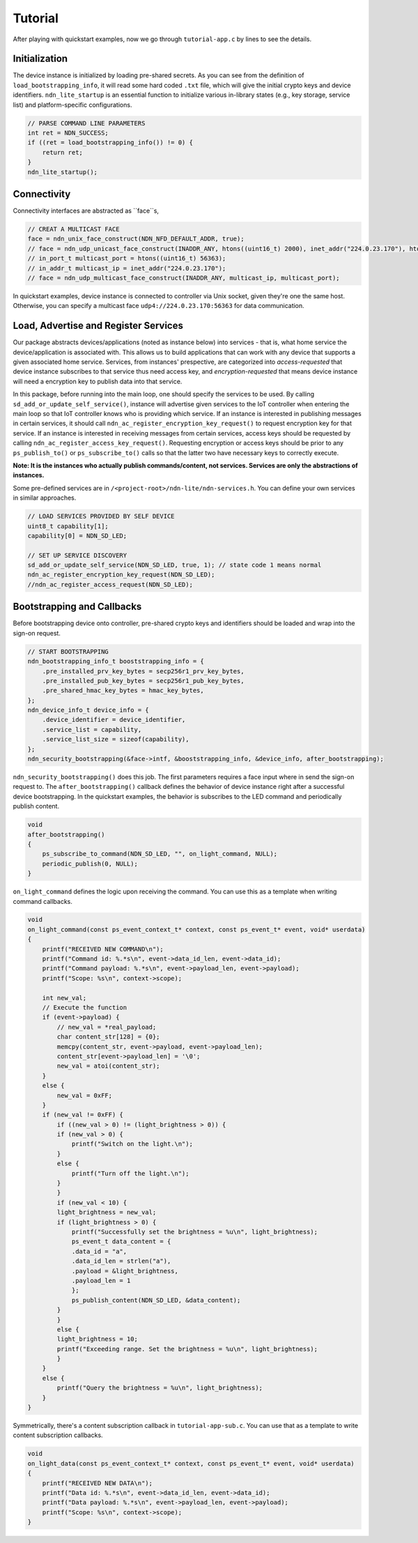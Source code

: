 Tutorial
============

After playing with quickstart examples, now we go through ``tutorial-app.c`` by lines to see the details.

Initialization
--------------
The device instance is initialized by loading pre-shared secrets. 
As you can see from the definition of ``load_bootstrapping_info``, it will read some hard coded ``.txt`` file, which will give the initial crypto keys and device identifiers.
``ndn_lite_startup`` is an essential function to initialize various in-library states (e.g., key storage, service list) and platform-specific configurations.

.. code-block:: c

    // PARSE COMMAND LINE PARAMETERS
    int ret = NDN_SUCCESS;
    if ((ret = load_bootstrapping_info()) != 0) {
        return ret;
    }
    ndn_lite_startup();


Connectivity
--------------
Connectivity interfaces are abstracted as ``face``s, 

.. code-block:: c

    // CREAT A MULTICAST FACE
    face = ndn_unix_face_construct(NDN_NFD_DEFAULT_ADDR, true);
    // face = ndn_udp_unicast_face_construct(INADDR_ANY, htons((uint16_t) 2000), inet_addr("224.0.23.170"), htons((uint16_t) 56363));
    // in_port_t multicast_port = htons((uint16_t) 56363);
    // in_addr_t multicast_ip = inet_addr("224.0.23.170");
    // face = ndn_udp_multicast_face_construct(INADDR_ANY, multicast_ip, multicast_port);

In quickstart examples, device instance is connected to controller via Unix socket, given they're one the same host.
Otherwise, you can specify a multicast face ``udp4://224.0.23.170:56363`` for data communication.


Load, Advertise and Register Services
--------------
Our package abstracts devices/applications (noted as instance below) into services - that is, what home service the device/application is associated with. 
This allows us to build applications that can work with any device that supports a given associated home service. 
Services, from instances' prespective, are categorized into *access-requested* that device instance subscribes to that service thus need access key, and *encryption-requested* that means device instance will need a encryption key to publish data into that service.

In this package, before running into the main loop, one should specify the services to be used.
By calling ``sd_add_or_update_self_service()``, instance will advertise given services to the IoT controller when entering the main loop so that IoT controller knows who is providing which service. 
If an instance is interested in publishing messages in certain services, it should call ``ndn_ac_register_encryption_key_request()`` to request encryption key for that service.
If an instance is interested in receiving messages from certain services, access keys should be requested by calling ``ndn_ac_register_access_key_request()``.
Requesting encryption or access keys should be prior to any ``ps_publish_to()`` or ``ps_subscribe_to()`` calls so that the latter two have necessary keys to correctly execute.

**Note: It is the instances who actually publish commands/content, not services. Services are only the abstractions of instances.** 

Some pre-defined services are in ``/<project-root>/ndn-lite/ndn-services.h``. You can define your own services in similar approaches.

.. code-block:: c

    // LOAD SERVICES PROVIDED BY SELF DEVICE
    uint8_t capability[1];
    capability[0] = NDN_SD_LED;

    // SET UP SERVICE DISCOVERY
    sd_add_or_update_self_service(NDN_SD_LED, true, 1); // state code 1 means normal
    ndn_ac_register_encryption_key_request(NDN_SD_LED);
    //ndn_ac_register_access_request(NDN_SD_LED);


Bootstrapping and Callbacks
--------------
Before bootstrapping device onto controller, pre-shared crypto keys and identifiers should be loaded and wrap into the sign-on request. 

.. code-block:: c

    // START BOOTSTRAPPING
    ndn_bootstrapping_info_t booststrapping_info = {
        .pre_installed_prv_key_bytes = secp256r1_prv_key_bytes,
        .pre_installed_pub_key_bytes = secp256r1_pub_key_bytes,
        .pre_shared_hmac_key_bytes = hmac_key_bytes,
    };
    ndn_device_info_t device_info = {
        .device_identifier = device_identifier,
        .service_list = capability,
        .service_list_size = sizeof(capability),
    };
    ndn_security_bootstrapping(&face->intf, &booststrapping_info, &device_info, after_bootstrapping);

``ndn_security_bootstrapping()`` does this job. The first parameters requires a face input where in send the sign-on request to.
The ``after_bootstrapping()`` callback defines the behavior of device instance right after a successful device bootstrapping.
In the quickstart examples, the behavior is subscribes to the LED command and periodically publish content. 

.. code-block:: c

    void
    after_bootstrapping()
    {
        ps_subscribe_to_command(NDN_SD_LED, "", on_light_command, NULL);
        periodic_publish(0, NULL);
    }

``on_light_command`` defines the logic upon receiving the command. You can use this as a template when writing command callbacks.

.. code-block:: c

    void
    on_light_command(const ps_event_context_t* context, const ps_event_t* event, void* userdata)
    {
        printf("RECEIVED NEW COMMAND\n");
        printf("Command id: %.*s\n", event->data_id_len, event->data_id);
        printf("Command payload: %.*s\n", event->payload_len, event->payload);
        printf("Scope: %s\n", context->scope);

        int new_val;
        // Execute the function
        if (event->payload) {
            // new_val = *real_payload;
            char content_str[128] = {0};
            memcpy(content_str, event->payload, event->payload_len);
            content_str[event->payload_len] = '\0';
            new_val = atoi(content_str);
        }
        else {
            new_val = 0xFF;
        }
        if (new_val != 0xFF) {
            if ((new_val > 0) != (light_brightness > 0)) {
            if (new_val > 0) {
                printf("Switch on the light.\n");
            }
            else {
                printf("Turn off the light.\n");
            }
            }
            if (new_val < 10) {
            light_brightness = new_val;
            if (light_brightness > 0) {
                printf("Successfully set the brightness = %u\n", light_brightness);
                ps_event_t data_content = {
                .data_id = "a",
                .data_id_len = strlen("a"),
                .payload = &light_brightness,
                .payload_len = 1
                };
                ps_publish_content(NDN_SD_LED, &data_content);
            }
            }
            else {
            light_brightness = 10;
            printf("Exceeding range. Set the brightness = %u\n", light_brightness);
            }
        }
        else {
            printf("Query the brightness = %u\n", light_brightness);
        }
    }

Symmetrically, there's a content subscription callback in ``tutorial-app-sub.c``. You can use that as a template to write content subscription callbacks.

.. code-block:: c

    void
    on_light_data(const ps_event_context_t* context, const ps_event_t* event, void* userdata)
    {
        printf("RECEIVED NEW DATA\n");
        printf("Data id: %.*s\n", event->data_id_len, event->data_id);
        printf("Data payload: %.*s\n", event->payload_len, event->payload);
        printf("Scope: %s\n", context->scope);
    }

